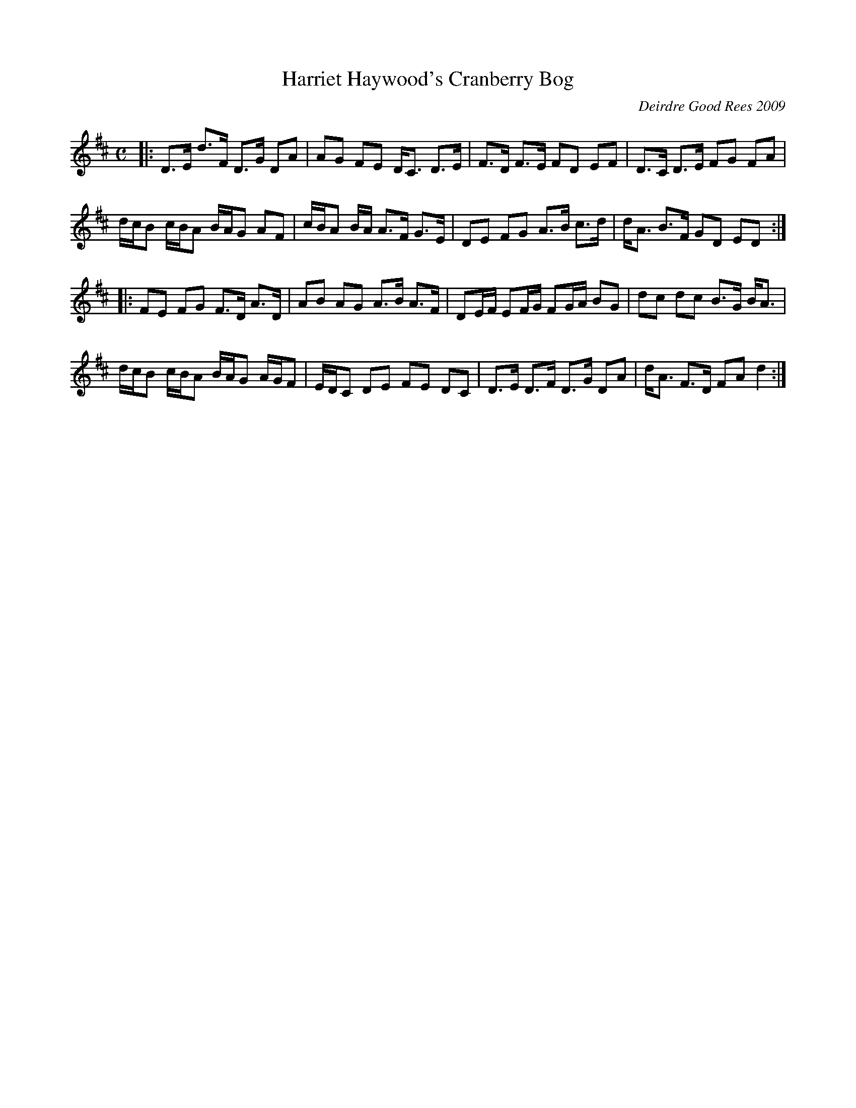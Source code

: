X: 1
T: Harriet Haywood's Cranberry Bog
C: Deirdre Good Rees 2009
R: strathspey
Z: 2021 John Chambers <jc:trillian.mit.edu>
M: C
L: 1/8
K: D
|:\
D>E d>F D>G DA | AG FE D<C D>E | F>D F>E FD EF | D>C D>E FG FA |
d/c/B c/B/A B/A/G AF | c/B/A B/A/ A>F G>E | DE FG A>B c>d | d<A B>F GD ED :|
|:\
FE FG F>D A>D | AB AG A>B A>F | DE/F/ EF/G/ FG/A/ BG | dc dc B>G B<A |
d/c/B c/B/A B/A/G A/G/F | E/D/C DE FE DC | D>E D>F D>G DA | d<A F>D FA d2 :|

